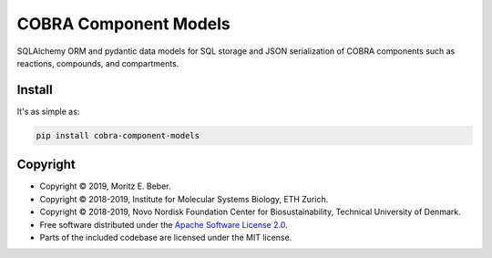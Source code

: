 =============================
COBRA Component Models
=============================

.. image:: https://img.shields.io/pypi/v/cobra-component-models.svg
   :target: https://pypi.org/project/cobra-component-models/
   :alt: Current PyPI Version

.. image:: https://img.shields.io/pypi/pyversions/cobra-component-models.svg
   :target: https://pypi.org/project/cobra-component-models/
   :alt: Supported Python Versions

.. image:: https://img.shields.io/pypi/l/cobra-component-models.svg
   :target: https://www.apache.org/licenses/LICENSE-2.0
   :alt: Apache Software License Version 2.0

.. image:: https://img.shields.io/badge/Contributor%20Covenant-v1.4%20adopted-ff69b4.svg
   :target: https://github.com/Midnighter/cobra-component-models/blob/master/.github/CODE_OF_CONDUCT.md
   :alt: Code of Conduct

.. image:: https://img.shields.io/travis/Midnighter/cobra-component-models/master.svg?label=Travis%20CI
   :target: https://travis-ci.org/Midnighter/cobra-component-models
   :alt: Travis CI

.. image:: https://codecov.io/gh/Midnighter/cobra-component-models/branch/master/graph/badge.svg
   :target: https://codecov.io/gh/Midnighter/cobra-component-models
   :alt: Codecov

.. image:: https://img.shields.io/badge/code%20style-black-000000.svg
   :target: https://github.com/ambv/black
   :alt: Black

.. image:: https://readthedocs.org/projects/cobra-component-models/badge/?version=latest
   :target: https://cobra-component-models.readthedocs.io/en/latest/?badge=latest
   :alt: Documentation Status

.. summary-start

SQLAlchemy ORM and pydantic data models for SQL storage and JSON serialization of COBRA 
components such as reactions, compounds, and compartments.

Install
=======

It's as simple as:

.. code-block:: console

    pip install cobra-component-models

Copyright
=========

* Copyright © 2019, Moritz E. Beber.
* Copyright © 2018-2019, Institute for Molecular Systems Biology, ETH Zurich.
* Copyright © 2018-2019, Novo Nordisk Foundation Center for Biosustainability,
  Technical University of Denmark.
* Free software distributed under the `Apache Software License 2.0 
  <https://www.apache.org/licenses/LICENSE-2.0>`_.
* Parts of the included codebase are licensed under the MIT license.

.. summary-end
